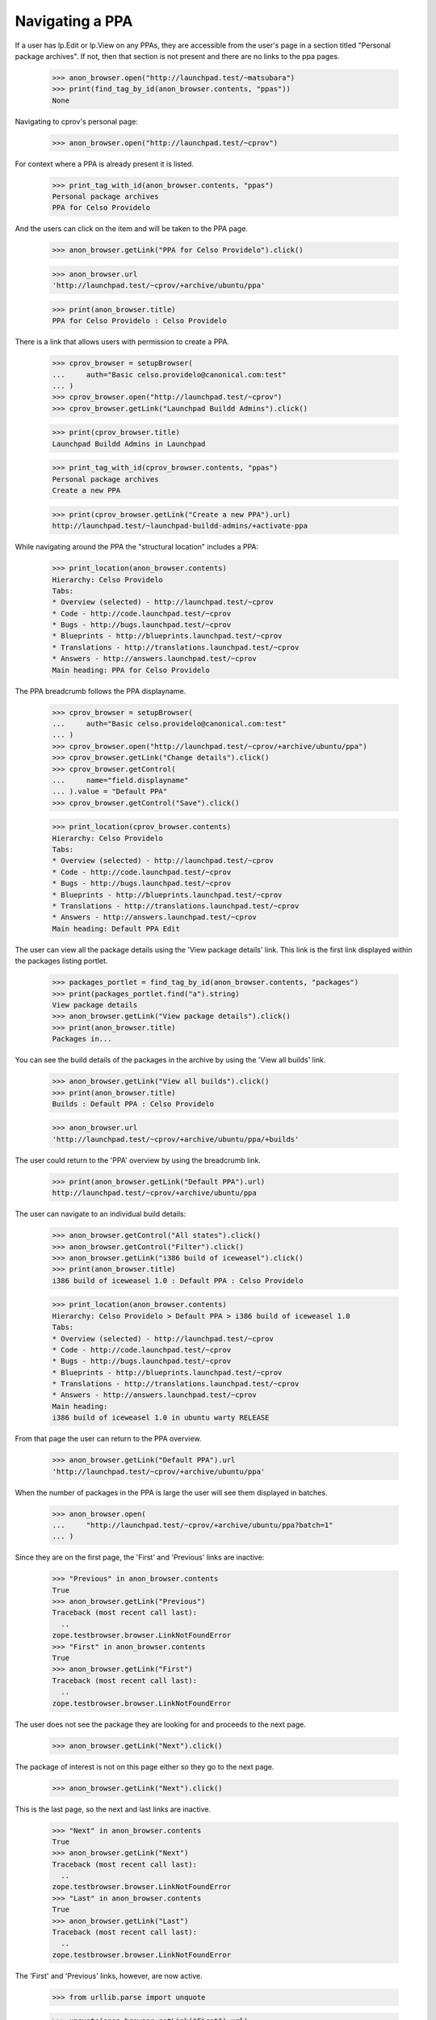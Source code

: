 Navigating a PPA
----------------

If a user has lp.Edit or lp.View on any PPAs, they are accessible from the
user's page in a section titled "Personal package archives".  If not, then
that section is not present and there are no links to the ppa pages.

    >>> anon_browser.open("http://launchpad.test/~matsubara")
    >>> print(find_tag_by_id(anon_browser.contents, "ppas"))
    None

Navigating to cprov's personal page:

    >>> anon_browser.open("http://launchpad.test/~cprov")

For context where a PPA is already present it is listed.

    >>> print_tag_with_id(anon_browser.contents, "ppas")
    Personal package archives
    PPA for Celso Providelo

And the users can click on the item and will be taken to the PPA page.

    >>> anon_browser.getLink("PPA for Celso Providelo").click()

    >>> anon_browser.url
    'http://launchpad.test/~cprov/+archive/ubuntu/ppa'

    >>> print(anon_browser.title)
    PPA for Celso Providelo : Celso Providelo

There is a link that allows users with permission to create a PPA.

    >>> cprov_browser = setupBrowser(
    ...     auth="Basic celso.providelo@canonical.com:test"
    ... )
    >>> cprov_browser.open("http://launchpad.test/~cprov")
    >>> cprov_browser.getLink("Launchpad Buildd Admins").click()

    >>> print(cprov_browser.title)
    Launchpad Buildd Admins in Launchpad

    >>> print_tag_with_id(cprov_browser.contents, "ppas")
    Personal package archives
    Create a new PPA

    >>> print(cprov_browser.getLink("Create a new PPA").url)
    http://launchpad.test/~launchpad-buildd-admins/+activate-ppa

While navigating around the PPA the "structural location" includes a PPA:

    >>> print_location(anon_browser.contents)
    Hierarchy: Celso Providelo
    Tabs:
    * Overview (selected) - http://launchpad.test/~cprov
    * Code - http://code.launchpad.test/~cprov
    * Bugs - http://bugs.launchpad.test/~cprov
    * Blueprints - http://blueprints.launchpad.test/~cprov
    * Translations - http://translations.launchpad.test/~cprov
    * Answers - http://answers.launchpad.test/~cprov
    Main heading: PPA for Celso Providelo

The PPA breadcrumb follows the PPA displayname.

    >>> cprov_browser = setupBrowser(
    ...     auth="Basic celso.providelo@canonical.com:test"
    ... )
    >>> cprov_browser.open("http://launchpad.test/~cprov/+archive/ubuntu/ppa")
    >>> cprov_browser.getLink("Change details").click()
    >>> cprov_browser.getControl(
    ...     name="field.displayname"
    ... ).value = "Default PPA"
    >>> cprov_browser.getControl("Save").click()

    >>> print_location(cprov_browser.contents)
    Hierarchy: Celso Providelo
    Tabs:
    * Overview (selected) - http://launchpad.test/~cprov
    * Code - http://code.launchpad.test/~cprov
    * Bugs - http://bugs.launchpad.test/~cprov
    * Blueprints - http://blueprints.launchpad.test/~cprov
    * Translations - http://translations.launchpad.test/~cprov
    * Answers - http://answers.launchpad.test/~cprov
    Main heading: Default PPA Edit

The user can view all the package details using the 'View package details'
link. This link is the first link displayed within
the packages listing portlet.

    >>> packages_portlet = find_tag_by_id(anon_browser.contents, "packages")
    >>> print(packages_portlet.find("a").string)
    View package details
    >>> anon_browser.getLink("View package details").click()
    >>> print(anon_browser.title)
    Packages in...

You can see the build details of the packages in the archive by using
the 'View all builds' link.

    >>> anon_browser.getLink("View all builds").click()
    >>> print(anon_browser.title)
    Builds : Default PPA : Celso Providelo

    >>> anon_browser.url
    'http://launchpad.test/~cprov/+archive/ubuntu/ppa/+builds'

The user could return to the 'PPA' overview by using the breadcrumb link.

    >>> print(anon_browser.getLink("Default PPA").url)
    http://launchpad.test/~cprov/+archive/ubuntu/ppa

The user can navigate to an individual build details:

    >>> anon_browser.getControl("All states").click()
    >>> anon_browser.getControl("Filter").click()
    >>> anon_browser.getLink("i386 build of iceweasel").click()
    >>> print(anon_browser.title)
    i386 build of iceweasel 1.0 : Default PPA : Celso Providelo

    >>> print_location(anon_browser.contents)
    Hierarchy: Celso Providelo > Default PPA > i386 build of iceweasel 1.0
    Tabs:
    * Overview (selected) - http://launchpad.test/~cprov
    * Code - http://code.launchpad.test/~cprov
    * Bugs - http://bugs.launchpad.test/~cprov
    * Blueprints - http://blueprints.launchpad.test/~cprov
    * Translations - http://translations.launchpad.test/~cprov
    * Answers - http://answers.launchpad.test/~cprov
    Main heading:
    i386 build of iceweasel 1.0 in ubuntu warty RELEASE

From that page the user can return to the PPA overview.

    >>> anon_browser.getLink("Default PPA").url
    'http://launchpad.test/~cprov/+archive/ubuntu/ppa'

When the number of packages in the PPA is large the user will see them
displayed in batches.

    >>> anon_browser.open(
    ...     "http://launchpad.test/~cprov/+archive/ubuntu/ppa?batch=1"
    ... )

Since they are on the first page, the 'First' and 'Previous' links are
inactive:

    >>> "Previous" in anon_browser.contents
    True
    >>> anon_browser.getLink("Previous")
    Traceback (most recent call last):
      ..
    zope.testbrowser.browser.LinkNotFoundError
    >>> "First" in anon_browser.contents
    True
    >>> anon_browser.getLink("First")
    Traceback (most recent call last):
      ..
    zope.testbrowser.browser.LinkNotFoundError

The user does not see the package they are looking for and proceeds to the
next page.

    >>> anon_browser.getLink("Next").click()

The package of interest is not on this page either so they go to the
next page.

    >>> anon_browser.getLink("Next").click()

This is the last page, so the next and last links are inactive.

    >>> "Next" in anon_browser.contents
    True
    >>> anon_browser.getLink("Next")
    Traceback (most recent call last):
      ..
    zope.testbrowser.browser.LinkNotFoundError
    >>> "Last" in anon_browser.contents
    True
    >>> anon_browser.getLink("Last")
    Traceback (most recent call last):
      ..
    zope.testbrowser.browser.LinkNotFoundError

The 'First' and 'Previous' links, however, are now active.

    >>> from urllib.parse import unquote

    >>> unquote(anon_browser.getLink("First").url)
    'http://launchpad.test/~cprov/+archive/ubuntu/ppa/+index?batch=1'

    >>> unquote(anon_browser.getLink("Previous").url)  # noqa
    'http://launchpad.test/~cprov/+archive/ubuntu/ppa/+index?batch=1&direction=backwards&memo=2&start=1'

